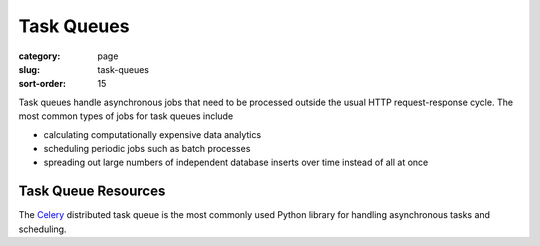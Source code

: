 Task Queues
===========

:category: page
:slug: task-queues
:sort-order: 15

Task queues handle asynchronous jobs that need to be processed outside the
usual HTTP request-response cycle. The most common types of jobs for task 
queues include

* calculating computationally expensive data analytics

* scheduling periodic jobs such as batch processes

* spreading out large numbers of independent database inserts over time 
  instead of all at once


Task Queue Resources
--------------------
The `Celery <http://www.celeryproject.org/>`_ distributed task queue is the
most commonly used Python library for handling asynchronous tasks and 
scheduling.

